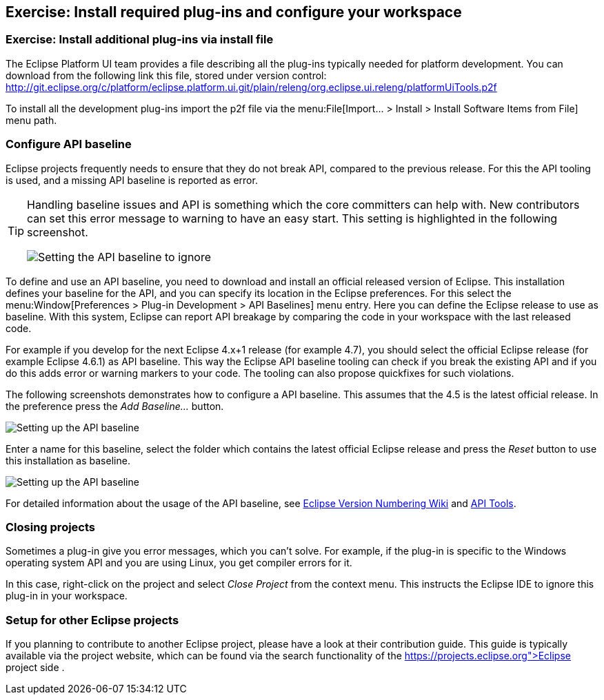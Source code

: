 == Exercise: Install required plug-ins and configure your workspace

=== Exercise: Install additional plug-ins via install file

The Eclipse Platform UI team provides a file describing all the plug-ins typically needed for platform development. 
You can download from the following link this file, stored under version control:
http://git.eclipse.org/c/platform/eclipse.platform.ui.git/plain/releng/org.eclipse.ui.releng/platformUiTools.p2f

To install all the development plug-ins import the p2f file via the menu:File[Import... > Install > Install Software Items from File] menu path.

=== Configure API baseline

Eclipse projects frequently needs to ensure that they do not break API, compared to the previous release.
For this the API tooling is used, and a missing API baseline is reported as error.


[TIP]
====
Handling baseline issues and API is something which the core committers can help with. 
New contributors can set this error message to warning to have an easy start. 
This setting is highlighted in the following screenshot.

image::apibaseline_setwarningtoignore10.png[Setting the API baseline to ignore]

====


To define and use an API baseline, you need to download and install an official released version of Eclipse.
This installation defines your baseline for the API, and you can specify its location in the Eclipse preferences.
For this select the menu:Window[Preferences > Plug-in Development > API Baselines] menu entry.
Here you can define the Eclipse release to use as baseline. 
With this system, Eclipse can report API breakage by comparing the code in your workspace with the last released code.

For example if you develop for the next Eclipse 4.x+1 release (for example 4.7), you should select the official Eclipse release (for example Eclipse 4.6.1) as API baseline. 
This way the Eclipse API baseline tooling can check if you break the existing API and if you do this adds error or warning markers to your code.
The tooling can also propose quickfixes for such violations.


The following screenshots demonstrates how to configure a API baseline. 
This assumes that the 4.5 is the latest official release. 
In the preference press the _Add Baseline..._ button.

image::apibaseline10.png[Setting up the API baseline]

Enter a name for this baseline, select the folder which contains the latest official Eclipse release and press the _Reset_ button to use this installation as baseline.

image::apibaseline20.png[Setting up the API baseline]

For detailed information about the usage of the API baseline, see https://wiki.eclipse.org/Version_Numbering[Eclipse Version Numbering Wiki] and https://wiki.eclipse.org/PDE/API_Tools/User_Guide[API Tools].

=== Closing projects

Sometimes a plug-in give you error messages, which you can't solve. 
For example, if the plug-in is specific to the Windows operating system API and you are using Linux, you get compiler errors for it.

In this case, right-click on the project and select _Close Project_ from the context menu. 
This instructs the Eclipse IDE to ignore this plug-in in your workspace.

=== Setup for other Eclipse projects

If you planning to contribute to another Eclipse project, please have a look at their contribution guide. This guide
is typically available via the project website, which can be found via the search functionality of the
https://projects.eclipse.org">Eclipse project side
.

	

